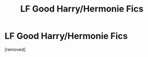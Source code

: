 #+TITLE: LF Good Harry/Hermonie Fics

* LF Good Harry/Hermonie Fics
:PROPERTIES:
:Score: 1
:DateUnix: 1564348457.0
:DateShort: 2019-Jul-29
:FlairText: Request
:END:
[removed]

